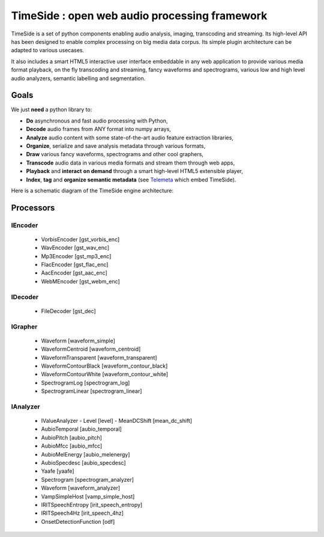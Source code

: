 ==============================================
TimeSide : open web audio processing framework
==============================================

.. image:: https://secure.travis-ci.org/yomguy/TimeSide.png?branch=master
    :target: https://travis-ci.org/yomguy/TimeSide/

TimeSide is a set of python components enabling audio analysis, imaging, transcoding and streaming. Its high-level API has been designed to enable complex processing on big media data corpus. Its simple plugin architecture can be adapted to various usecases.

It also includes a smart HTML5 interactive user interface embeddable in any web application to provide various media format playback, on the fly transcoding and streaming, fancy waveforms and spectrograms, various low and high level audio analyzers, semantic labelling and segmentation.


Goals
=====

We just **need** a python library to:

* **Do** asynchronous and fast audio processing with Python,
* **Decode** audio frames from ANY format into numpy arrays,
* **Analyze** audio content with some state-of-the-art audio feature extraction libraries,
* **Organize**, serialize and save analysis metadata through various formats,
* **Draw** various fancy waveforms, spectrograms and other cool graphers,
* **Transcode** audio data in various media formats and stream them through web apps,
* **Playback** and **interact** **on demand** through a smart high-level HTML5 extensible player,
* **Index**, **tag** and **organize semantic metadata** (see `Telemeta <http://telemeta.org>`_ which embed TimeSide).

Here is a schematic diagram of the TimeSide engine architecture:

.. image:: https://raw.github.com/yomguy/TimeSide/master/doc/slides/img/timeside_schema.png


Processors
==========

IEncoder
---------

  * VorbisEncoder [gst_vorbis_enc]
  * WavEncoder [gst_wav_enc]
  * Mp3Encoder [gst_mp3_enc]
  * FlacEncoder [gst_flac_enc]
  * AacEncoder [gst_aac_enc]
  * WebMEncoder [gst_webm_enc]

IDecoder
---------

  * FileDecoder [gst_dec]

IGrapher
---------

  * Waveform [waveform_simple]
  * WaveformCentroid [waveform_centroid]
  * WaveformTransparent [waveform_transparent]
  * WaveformContourBlack [waveform_contour_black]
  * WaveformContourWhite [waveform_contour_white]
  * SpectrogramLog [spectrogram_log]
  * SpectrogramLinear [spectrogram_linear]

IAnalyzer
---------

  * IValueAnalyzer
    - Level [level]
    - MeanDCShift [mean_dc_shift]
  * AubioTemporal [aubio_temporal]
  * AubioPitch [aubio_pitch]
  * AubioMfcc [aubio_mfcc]
  * AubioMelEnergy [aubio_melenergy]
  * AubioSpecdesc [aubio_specdesc]
  * Yaafe [yaafe]
  * Spectrogram [spectrogram_analyzer]
  * Waveform [waveform_analyzer]
  * VampSimpleHost [vamp_simple_host]
  * IRITSpeechEntropy [irit_speech_entropy]
  * IRITSpeech4Hz [irit_speech_4hz]
  * OnsetDetectionFunction [odf]

